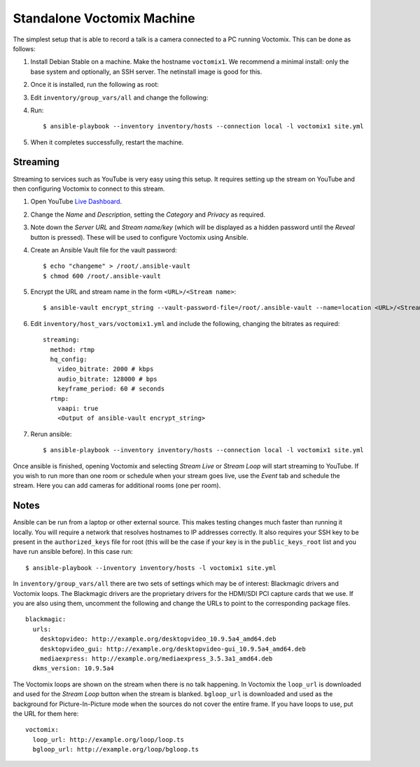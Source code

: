 .. _voctomix:

Standalone Voctomix Machine
===========================

The simplest setup that is able to record a talk is a camera connected to a PC
running Voctomix. This can be done as follows:

1. Install Debian Stable on a machine. Make the hostname ``voctomix1``. We
   recommend a minimal install: only the base system and optionally, an SSH
   server. The netinstall image is good for this.

2. Once it is installed, run the following as root:

   .. include:: initial_setup.txt
       :code:

3. Edit ``inventory/group_vars/all`` and change the following:

   .. include:: all_variables.txt
       :code:

4. Run::

    $ ansible-playbook --inventory inventory/hosts --connection local -l voctomix1 site.yml

5. When it completes successfully, restart the machine.

Streaming
---------

Streaming to services such as YouTube is very easy using this setup. It
requires setting up the stream on YouTube and then configuring Voctomix to
connect to this stream.

1. Open YouTube `Live Dashboard`_.

2. Change the *Name* and *Description*, setting the *Category* and *Privacy* as
   required.

3. Note down the *Server URL* and *Stream name/key* (which will be displayed as
   a hidden password until the *Reveal* button is pressed). These will be used
   to configure Voctomix using Ansible.

4. Create an Ansible Vault file for the vault password::

    $ echo "changeme" > /root/.ansible-vault
    $ chmod 600 /root/.ansible-vault

5. Encrypt the URL and stream name in the form ``<URL>/<Stream name>``::

   $ ansible-vault encrypt_string --vault-password-file=/root/.ansible-vault --name=location <URL>/<Stream name>

6. Edit ``inventory/host_vars/voctomix1.yml`` and include the following,
   changing the bitrates as required::

    streaming:
      method: rtmp
      hq_config:
        video_bitrate: 2000 # kbps
        audio_bitrate: 128000 # bps
        keyframe_period: 60 # seconds
      rtmp:
        vaapi: true
        <Output of ansible-vault encrypt_string>

7. Rerun ansible::

    $ ansible-playbook --inventory inventory/hosts --connection local -l voctomix1 site.yml

Once ansible is finished, opening Voctomix and selecting *Stream Live* or
*Stream Loop* will start streaming to YouTube. If you wish to run more than one
room or schedule when your stream goes live, use the *Event* tab and schedule
the stream. Here you can add cameras for additional rooms (one per room).

.. _`Live Dashboard`: https://www.youtube.com/live_dashboard

Notes
-----

Ansible can be run from a laptop or other external source. This makes testing
changes much faster than running it locally. You will require a network that
resolves hostnames to IP addresses correctly. It also requires your SSH key to
be present in the ``authorized_keys`` file for root (this will be the case if
your key is in the ``public_keys_root`` list and you have run ansible before).
In this case run::

    $ ansible-playbook --inventory inventory/hosts -l voctomix1 site.yml

In ``inventory/group_vars/all`` there are two sets of settings which may be of
interest: Blackmagic drivers and Voctomix loops. The Blackmagic drivers
are the proprietary drivers for the HDMI/SDI PCI capture cards that we use. If
you are also using them, uncomment the following and change the URLs to point
to the corresponding package files. ::

    blackmagic:
      urls:
        desktopvideo: http://example.org/desktopvideo_10.9.5a4_amd64.deb
        desktopvideo_gui: http://example.org/desktopvideo-gui_10.9.5a4_amd64.deb
        mediaexpress: http://example.org/mediaexpress_3.5.3a1_amd64.deb
      dkms_version: 10.9.5a4

The Voctomix loops are shown on the stream when there is no talk happening. In
Voctomix the ``loop_url`` is downloaded and used for the *Stream Loop* button
when the stream is blanked. ``bgloop_url`` is downloaded and used as the
background for Picture-In-Picture mode when the sources do not cover the entire
frame. If you have loops to use, put the URL for them here::

    voctomix:
      loop_url: http://example.org/loop/loop.ts
      bgloop_url: http://example.org/loop/bgloop.ts
